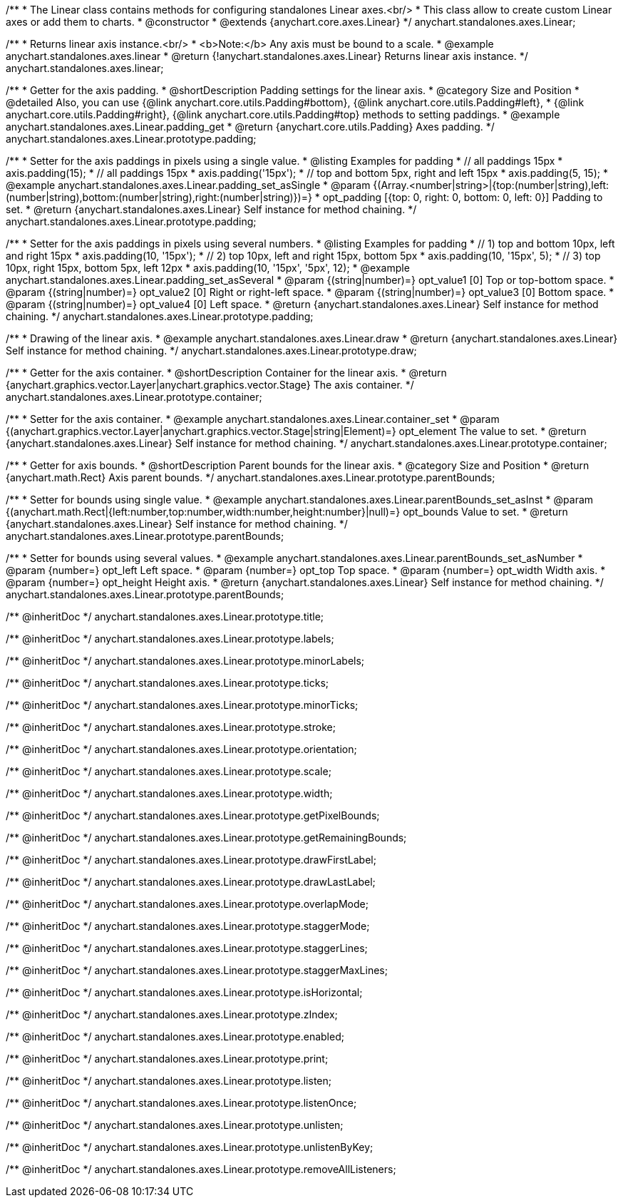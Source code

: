 /**
 * The Linear class contains methods for configuring standalones Linear axes.<br/>
 * This class allow to create custom Linear axes or add them to charts.
 * @constructor
 * @extends {anychart.core.axes.Linear}
 */
anychart.standalones.axes.Linear;


//----------------------------------------------------------------------------------------------------------------------
//
//  anychart.standalones.axes.linear
//
//----------------------------------------------------------------------------------------------------------------------

/**
 * Returns linear axis instance.<br/>
 * <b>Note:</b> Any axis must be bound to a scale.
 * @example anychart.standalones.axes.linear
 * @return {!anychart.standalones.axes.Linear} Returns linear axis instance.
 */
anychart.standalones.axes.linear;


//----------------------------------------------------------------------------------------------------------------------
//
//  anychart.standalones.axes.Linear.prototype.padding
//
//----------------------------------------------------------------------------------------------------------------------

/**
 * Getter for the axis padding.
 * @shortDescription Padding settings for the linear axis.
 * @category Size and Position
 * @detailed Also, you can use {@link anychart.core.utils.Padding#bottom}, {@link anychart.core.utils.Padding#left},
 * {@link anychart.core.utils.Padding#right}, {@link anychart.core.utils.Padding#top} methods to setting paddings.
 * @example anychart.standalones.axes.Linear.padding_get
 * @return {anychart.core.utils.Padding} Axes padding.
 */
anychart.standalones.axes.Linear.prototype.padding;

/**
 * Setter for the axis paddings in pixels using a single value.
 * @listing Examples for padding
 * // all paddings 15px
 * axis.padding(15);
 * // all paddings 15px
 * axis.padding('15px');
 * // top and bottom 5px, right and left 15px
 * axis.padding(5, 15);
 * @example anychart.standalones.axes.Linear.padding_set_asSingle
 * @param {(Array.<number|string>|{top:(number|string),left:(number|string),bottom:(number|string),right:(number|string)})=}
 * opt_padding [{top: 0, right: 0, bottom: 0, left: 0}] Padding to set.
 * @return {anychart.standalones.axes.Linear} Self instance for method chaining.
 */
anychart.standalones.axes.Linear.prototype.padding;

/**
 * Setter for the axis paddings in pixels using several numbers.
 * @listing Examples for padding
 * // 1) top and bottom 10px, left and right 15px
 * axis.padding(10, '15px');
 * // 2) top 10px, left and right 15px, bottom 5px
 * axis.padding(10, '15px', 5);
 * // 3) top 10px, right 15px, bottom 5px, left 12px
 * axis.padding(10, '15px', '5px', 12);
 * @example anychart.standalones.axes.Linear.padding_set_asSeveral
 * @param {(string|number)=} opt_value1 [0] Top or top-bottom space.
 * @param {(string|number)=} opt_value2 [0] Right or right-left space.
 * @param {(string|number)=} opt_value3 [0] Bottom space.
 * @param {(string|number)=} opt_value4 [0] Left space.
 * @return {anychart.standalones.axes.Linear} Self instance for method chaining.
 */
anychart.standalones.axes.Linear.prototype.padding;


//----------------------------------------------------------------------------------------------------------------------
//
//  anychart.standalones.axes.Linear.prototype.draw
//
//----------------------------------------------------------------------------------------------------------------------

/**
 * Drawing of the linear axis.
 * @example anychart.standalones.axes.Linear.draw
 * @return {anychart.standalones.axes.Linear} Self instance for method chaining.
 */
anychart.standalones.axes.Linear.prototype.draw;


//----------------------------------------------------------------------------------------------------------------------
//
//  anychart.standalones.axes.Linear.prototype.container
//
//----------------------------------------------------------------------------------------------------------------------

/**
 * Getter for the axis container.
 * @shortDescription Container for the linear axis.
 * @return {anychart.graphics.vector.Layer|anychart.graphics.vector.Stage} The axis container.
 */
anychart.standalones.axes.Linear.prototype.container;

/**
 * Setter for the axis container.
 * @example anychart.standalones.axes.Linear.container_set
 * @param {(anychart.graphics.vector.Layer|anychart.graphics.vector.Stage|string|Element)=} opt_element The value to set.
 * @return {anychart.standalones.axes.Linear} Self instance for method chaining.
*/
anychart.standalones.axes.Linear.prototype.container;


//----------------------------------------------------------------------------------------------------------------------
//
//  anychart.standalones.axes.Linear.prototype.parentBounds
//
//----------------------------------------------------------------------------------------------------------------------

/**
 * Getter for axis bounds.
 * @shortDescription Parent bounds for the linear axis.
 * @category Size and Position
 * @return {anychart.math.Rect} Axis parent bounds.
 */
anychart.standalones.axes.Linear.prototype.parentBounds;

/**
 * Setter for bounds using single value.
 * @example anychart.standalones.axes.Linear.parentBounds_set_asInst
 * @param {(anychart.math.Rect|{left:number,top:number,width:number,height:number}|null)=} opt_bounds Value to set.
 * @return {anychart.standalones.axes.Linear} Self instance for method chaining.
 */
anychart.standalones.axes.Linear.prototype.parentBounds;

/**
 * Setter for bounds using several values.
 * @example anychart.standalones.axes.Linear.parentBounds_set_asNumber
 * @param {number=} opt_left Left space.
 * @param {number=} opt_top Top space.
 * @param {number=} opt_width Width axis.
 * @param {number=} opt_height Height axis.
 * @return {anychart.standalones.axes.Linear} Self instance for method chaining.
 */
anychart.standalones.axes.Linear.prototype.parentBounds;

/** @inheritDoc */
anychart.standalones.axes.Linear.prototype.title;

/** @inheritDoc */
anychart.standalones.axes.Linear.prototype.labels;

/** @inheritDoc */
anychart.standalones.axes.Linear.prototype.minorLabels;

/** @inheritDoc */
anychart.standalones.axes.Linear.prototype.ticks;

/** @inheritDoc */
anychart.standalones.axes.Linear.prototype.minorTicks;

/** @inheritDoc */
anychart.standalones.axes.Linear.prototype.stroke;

/** @inheritDoc */
anychart.standalones.axes.Linear.prototype.orientation;

/** @inheritDoc */
anychart.standalones.axes.Linear.prototype.scale;

/** @inheritDoc */
anychart.standalones.axes.Linear.prototype.width;

/** @inheritDoc */
anychart.standalones.axes.Linear.prototype.getPixelBounds;

/** @inheritDoc */
anychart.standalones.axes.Linear.prototype.getRemainingBounds;

/** @inheritDoc */
anychart.standalones.axes.Linear.prototype.drawFirstLabel;

/** @inheritDoc */
anychart.standalones.axes.Linear.prototype.drawLastLabel;

/** @inheritDoc */
anychart.standalones.axes.Linear.prototype.overlapMode;

/** @inheritDoc */
anychart.standalones.axes.Linear.prototype.staggerMode;

/** @inheritDoc */
anychart.standalones.axes.Linear.prototype.staggerLines;

/** @inheritDoc */
anychart.standalones.axes.Linear.prototype.staggerMaxLines;

/** @inheritDoc */
anychart.standalones.axes.Linear.prototype.isHorizontal;

/** @inheritDoc */
anychart.standalones.axes.Linear.prototype.zIndex;

/** @inheritDoc */
anychart.standalones.axes.Linear.prototype.enabled;

/** @inheritDoc */
anychart.standalones.axes.Linear.prototype.print;

/** @inheritDoc */
anychart.standalones.axes.Linear.prototype.listen;

/** @inheritDoc */
anychart.standalones.axes.Linear.prototype.listenOnce;

/** @inheritDoc */
anychart.standalones.axes.Linear.prototype.unlisten;

/** @inheritDoc */
anychart.standalones.axes.Linear.prototype.unlistenByKey;

/** @inheritDoc */
anychart.standalones.axes.Linear.prototype.removeAllListeners;

